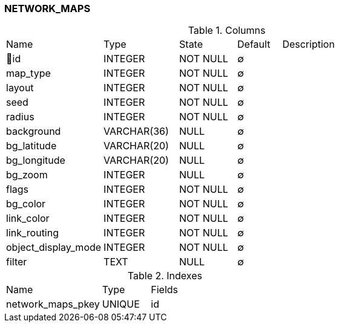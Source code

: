 [[t-network-maps]]
=== NETWORK_MAPS



.Columns
[cols="22,17,13,10,38a"]
|===
|Name|Type|State|Default|Description
|🔑id
|INTEGER
|NOT NULL
|∅
|

|map_type
|INTEGER
|NOT NULL
|∅
|

|layout
|INTEGER
|NOT NULL
|∅
|

|seed
|INTEGER
|NOT NULL
|∅
|

|radius
|INTEGER
|NOT NULL
|∅
|

|background
|VARCHAR(36)
|NULL
|∅
|

|bg_latitude
|VARCHAR(20)
|NULL
|∅
|

|bg_longitude
|VARCHAR(20)
|NULL
|∅
|

|bg_zoom
|INTEGER
|NULL
|∅
|

|flags
|INTEGER
|NOT NULL
|∅
|

|bg_color
|INTEGER
|NOT NULL
|∅
|

|link_color
|INTEGER
|NOT NULL
|∅
|

|link_routing
|INTEGER
|NOT NULL
|∅
|

|object_display_mode
|INTEGER
|NOT NULL
|∅
|

|filter
|TEXT
|NULL
|∅
|
|===

.Indexes
[cols="30,15,55a"]
|===
|Name|Type|Fields
|network_maps_pkey
|UNIQUE
|id

|===
